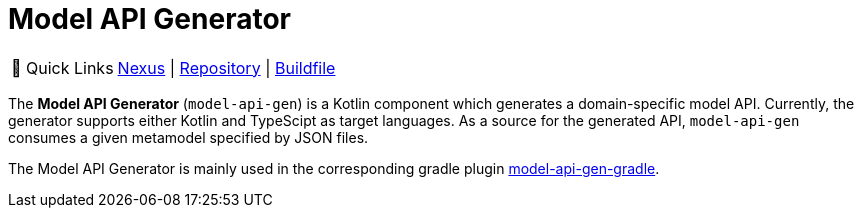 = Model API Generator
:navtitle: `model-api-gen`


:tip-caption: 🔗 Quick Links
[TIP]
--
https://artifacts.itemis.cloud/#browse/browse:maven-mps:org%2Fmodelix%2Fmodel-api-gen%2Fmaven-metadata.xml[Nexus^] | https://github.com/modelix/modelix.core[Repository^] | https://github.com/modelix/modelix.core/blob/main/model-api-gen/build.gradle.kts[Buildfile^]
--


The *Model API Generator* (`model-api-gen`) is a Kotlin component which generates a domain-specific model API.
Currently, the generator supports either Kotlin and TypeScipt as target languages.
As a source for the generated API, `model-api-gen` consumes a given metamodel specified by JSON files.

The Model API Generator is mainly used in the corresponding gradle plugin xref:core:reference/component-model-api-gen-gradle.adoc[model-api-gen-gradle].

